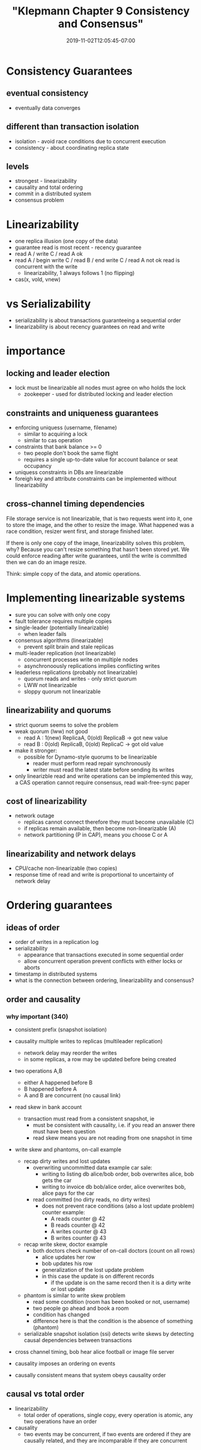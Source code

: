 # -*- mode: org -*-
#+HUGO_BASE_DIR: ../..
#+HUGO_SECTION: posts
#+HUGO_WEIGHT: 2000
#+HUGO_AUTO_SET_LASTMOD: t
#+TITLE: "Klepmann Chapter 9 Consistency and Consensus"
#+DATE: 2019-11-02T12:05:45-07:00
#+HUGO_TAGS: klepmann scalable consistency consensus 
#+HUGO_CATEGORIES: scalable 
#+HUGO_MENU_off: :menu "main" :weight 2000
#+HUGO_CUSTOM_FRONT_MATTER: :foo bar :baz zoo :alpha 1 :beta "two words" :gamma 10 :mathjax true
#+HUGO_DRAFT: false

#+STARTUP: indent hidestars showall

* Consistency Guarantees
** eventual consistency
- eventually data converges
** different than transaction isolation
- isolation - avoid race conditions due to concurrent execution
- consistency - about coordinating replica state
** levels
- strongest - linearizability
- causality and total ordering
- commit in a distributed system
- consensus problem

* Linearizability
- one replica illusion (one copy of the data)
- guarantee read is most recent - recency guarantee
- read A / write C / read A ok
- read A / begin write C / read B / end write C / read A  not ok
  read is concurrent with the write
  - linearizability, 1 always follows 1 (no flipping)
- cas(x, vold, vnew)

* vs Serializability
- serializability is about transactions guaranteeing a sequential order
- linearizability is about recency guarantees on read and write

* importance
** locking and leader election
- lock must be linearizable all nodes must agree on who holds the lock
  - zookeeper - used for distributed locking and leader election
** constraints and uniqueness guarantees
- enforcing uniquess (username, filename)
  - similar to acquiring a lock
  - similar to cas operation
- constraints that bank balance >= 0
  - two people don't book the same flight
  - requires a single up-to-date value for account balance or seat occupancy
- uniquess constraints in DBs are linearizable
- foreigh key and attribute constraints can be implemented without
  linearizability
** cross-channel timing dependencies
File storage service is not linearizable, that is two requests went into it,
one to store the image, and the other to resize the image.  What happened was
a race condition, resizer went first, and storage finished later.

If there is only one copy of the image, linearizability solves this problem,
why?  Because you can't resize something that hasn't been stored yet.  We
could enforce reading after write guarantees, until the write is committed
then we can do an image resize.

Think: simple copy of the data, and atomic operations.

* Implementing linearizable systems
- sure you can solve with only one copy
- fault tolerance requires multiple copies
- single-leader (potentially linearizable)
  - when leader fails
- consensus algorithms (linearizable)
  - prevent split brain and stale replicas
- multi-leader replication (not linearizable)
  - concurrent processes write on multiple nodes
  - asynchronoously replications implies conflicting writes
- leaderless replications (probably not linearizable)
  - quorum reads and writes - only strict quorum
  - LWW not linearizable
  - sloppy quorum not linearizable
** linearizability and quorums
- strict quorum seems to solve the problem
- weak quorum (lww) not good
  - read A : 1(new) ReplicaA, 0(old) ReplicaB  -> got new value
  - read B : 0(old) ReplicaB, 0(old) ReplicaC  -> got old value
- make it stronger:
  - possible for Dynamo-style quorums to be linearizable
    - reader must perform read repair synchronously
    - writer must read the latest state before sending its writes
- only linearizble read and write operations can be implemented
  this way, a CAS operation cannot require consensus, read 
  wait-free-sync paper  
** cost of linearizability
- network outage
  - replicas cannot connect therefore they must become unavailable (C)
  - if replicas remain available, then become non-linearizable (A)
  - network partitioning (P in CAP), means you choose C or A
** linearizability and network delays
- CPU/cache non-linearizable (two copies)
- response time of read and write is proportional to uncertainty
  of network delay

* Ordering guarantees
** ideas of order
- order of writes in a replication log
- serializability 
  - appearance that transactions executed in some sequential order
  - allow concurrent operation prevent conflicts with either locks or aborts
- timestamp in distributed systems
- what is the connection between ordering, linearizability and consensus?
** order and causality
*** why important (340)
- consistent prefix (snapshot isolation)
- causality multiple writes to replicas (multileader replication)
  - network delay may reorder the writes
  - in some replicas, a row may be updated before being created
- two operations A,B
  - either A happened before B
  - B happened before A
  - A and B are concurrent (no causal link)
- read skew in bank account
  - transaction must read from a consistent snapshot, ie
    - must be consistent with causality, i.e. if you read an answer there
      must have been question
    - read skew means you are not reading from one snapshot in time
- write skew and phantoms, on-call example
  - recap dirty writes and lost updates
    - overwriting uncommitted data
      example car sale:
      - writing to listing db alice/bob order, bob overwrites alice, bob gets
        the car
      - writing to invoice db bob/alice order, alice overwrites bob, alice pays
        for the car
    - read committed (no dirty reads, no dirty writes)
      - does not prevent race conditions (also a lost update problem)
        counter example:
        - A reads counter @ 42
        - B reads counter @ 42
        - A writes counter @ 43
        - B writes counter @ 43
  - recap write skew, doctor example
    - both doctors check number of on-call doctors (count on all rows)
      - alice updates her row
      - bob updates his row
      - generalization of the lost update problem
      - in this case the update is on different records
        - if the update is on the same record then it is a dirty write or lost
          update
  - phantom is similar to write skew problem
    - read some condition (room has been booked or not, username)
    - two people go ahead and book a room
    - condition has changed
    - difference here is that the condition is the absence of something
      (phantom)
  - serializable snapshot isolation (ssi) detects write skews by detecting
    causal dependencies between transactions
- cross channel timing, bob hear alice football or image file server
- causality imposes an ordering on events

- causally consistent means that system obeys causality order
** causal vs total order
- linearizability
  - total order of operations, single copy, every operation is atomic,
    any two operations have an order
- causality
  - two events may be concurrent, if two events are ordered if they are
    causally related, and they are incomparable if they are concurrent

   



